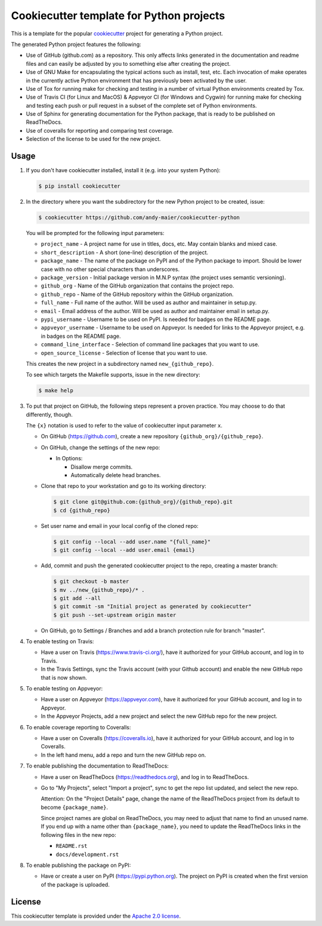 Cookiecutter template for Python projects
=========================================

This is a template for the popular
`cookiecutter <https://cookiecutter.readthedocs.io/en/latest/>`_ project
for generating a Python project.

The generated Python project features the following:

* Use of GitHub (github.com) as a repository. This only affects links generated
  in the documentation and readme files and can easily be adjusted by you
  to something else after creating the project.
* Use of GNU Make for encapsulating the typical actions such as install,
  test, etc. Each invocation of make operates in the currently active
  Python environment that has previously been activated by the user.
* Use of Tox for running make for checking and testing in a number of virtual
  Python environments created by Tox.
* Use of Travis CI (for Linux and MacOS) & Appveyor CI (for Windows and Cygwin)
  for running make for checking and testing each push or pull request in a
  subset of the complete set of Python environments.
* Use of Sphinx for generating documentation for the Python package, that is
  ready to be published on ReadTheDocs.
* Use of coveralls for reporting and comparing test coverage.
* Selection of the license to be used for the new project.

Usage
-----

1.  If you don't have cookiecutter installed, install it (e.g. into your system
    Python):

    .. code-block:: bash

        $ pip install cookiecutter

2.  In the directory where you want the subdirectory for the new Python project
    to be created, issue:

    .. code-block:: bash

        $ cookiecutter https://github.com/andy-maier/cookiecutter-python

    You will be prompted for the following input parameters:

    * ``project_name`` - A project name for use in titles, docs, etc. May contain
      blanks and mixed case.
    * ``short_description`` - A short (one-line) description of the project.
    * ``package_name`` - The name of the package on PyPI and of the Python
      package to import. Should be lower case with no other special characters
      than underscores.
    * ``package_version`` - Initial package version in M.N.P syntax (the project
      uses semantic versioning).
    * ``github_org`` - Name of the GitHub organization that contains the project
      repo.
    * ``github_repo`` - Name of the GitHub repository within the GitHub
      organization.
    * ``full_name`` - Full name of the author. Will be used as author and
      maintainer in setup.py.
    * ``email`` - Email address of the author. Will be used as author and
      maintainer email in setup.py.
    * ``pypi_username`` - Username to be used on PyPI. Is needed for badges on
      the README page.
    * ``appveyor_username`` - Username to be used on Appveyor. Is needed for
      links to the Appveyor project, e.g. in badges on the README page.
    * ``command_line_interface`` - Selection of command line packages that you
      want to use.
    * ``open_source_license`` - Selection of license that you want to use.

    This creates the new project in a subdirectory named ``new_{github_repo}``.

    To see which targets the Makefile supports, issue in the new directory:

    .. code-block:: bash

        $ make help

3. To put that project on GitHub, the following steps represent a proven
   practice. You may choose to do that differently, though.

   The ``{x}`` notation is used to refer to the value of cookiecutter input
   parameter ``x``.

   - On GitHub (https://github.com), create a new repository
     ``{github_org}/{github_repo}``.

   - On GitHub, change the settings of the new repo:

     - In Options:

       - Disallow merge commits.
       - Automatically delete head branches.

   - Clone that repo to your workstation and go to its working directory:

     .. code-block:: bash

         $ git clone git@github.com:{github_org}/{github_repo}.git
         $ cd {github_repo}

   - Set user name and email in your local config of the cloned repo:

     .. code-block:: bash

         $ git config --local --add user.name "{full_name}"
         $ git config --local --add user.email {email}

   - Add, commit and push the generated cookiecutter project to the repo,
     creating a master branch:

     .. code-block:: bash

         $ git checkout -b master
         $ mv ../new_{github_repo}/* .
         $ git add --all
         $ git commit -sm "Initial project as generated by cookiecutter"
         $ git push --set-upstream origin master

   - On GitHub, go to Settings / Branches and add a branch protection rule for
     branch "master".

4.  To enable testing on Travis:

    - Have a user on Travis (https://www.travis-ci.org/), have it authorized
      for your GitHub account, and log in to Travis.

    - In the Travis Settings, sync the Travis account (with your Github account)
      and enable the new GitHub repo that is now shown.

5.  To enable testing on Appveyor:

    - Have a user on Appveyor (https://appveyor.com), have it authorized
      for your GitHub account, and log in to Appveyor.

    - In the Appveyor Projects, add a new project and select the new GitHub
      repo for the new project.

6.  To enable coverage reporting to Coveralls:

    - Have a user on Coveralls (https://coveralls.io), have it authorized
      for your GitHub account, and log in to Coveralls.

    - In the left hand menu, add a repo and turn the new GitHub repo on.

7.  To enable publishing the documentation to ReadTheDocs:

    - Have a user on ReadTheDocs (https://readthedocs.org), and log in
      to ReadTheDocs.

    - Go to "My Projects", select "Import a project", sync to get the repo list
      updated, and select the new repo.

      Attention: On the "Project Details" page, change the name of the
      ReadTheDocs project from its default to become ``{package_name}``.

      Since project names are global on ReadTheDocs, you may need to adjust
      that name to find an unused name. If you end up with a name other than
      ``{package_name}``, you need to update the ReadTheDocs links in the
      following files in the new repo:

      - ``README.rst``
      - ``docs/development.rst``

8.  To enable publishing the package on PyPI:

    - Have or create a user on PyPI (https://pypi.python.org). The project
      on PyPI is created when the first version of the package is uploaded.

License
-------

This cookiecutter template is provided under the
`Apache 2.0 license <LICENSE>`_.
